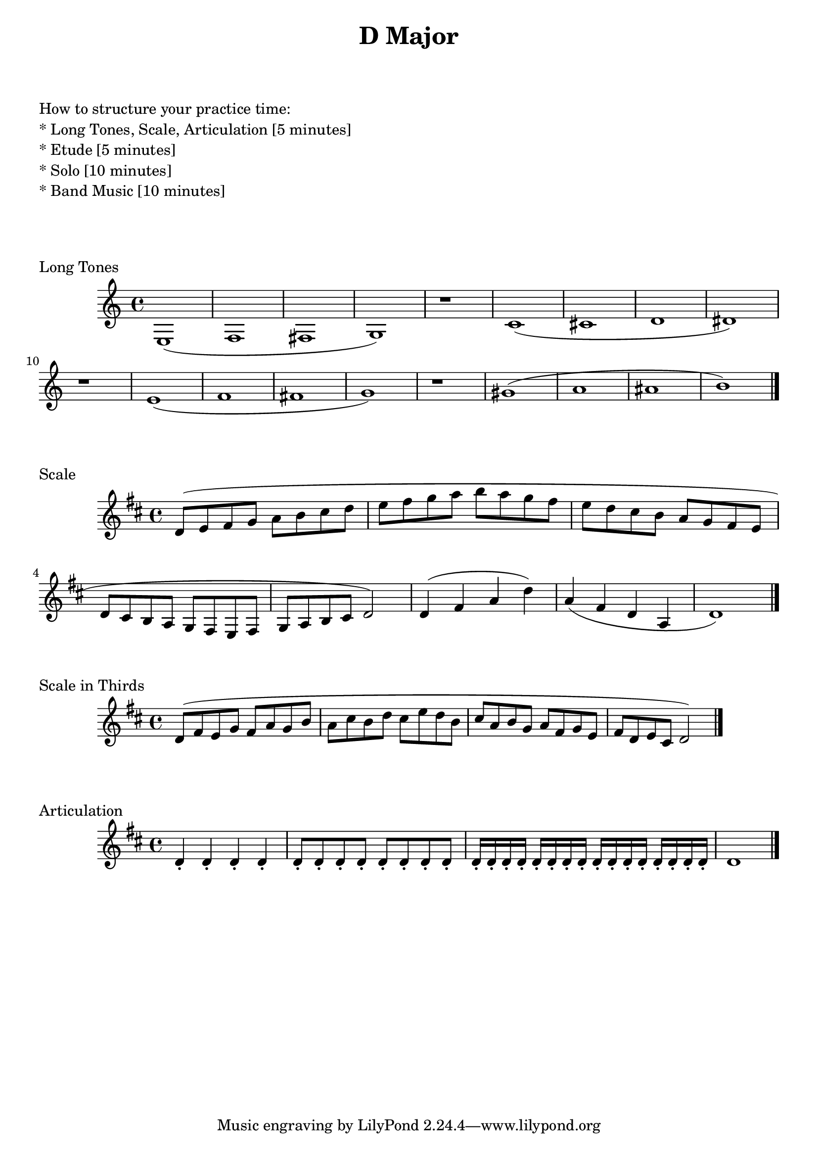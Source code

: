 
%%% C MAJOR FOR SOREN  %%%%


\header{
    title = "D Major"
}

% study tips
\markup {
    \column {
        \null
        \null
        \null
        \line { How to structure your practice time: }
        \line { * Long Tones, Scale, Articulation  [5 minutes]  }
        \line { * Etude                            [5 minutes]  }
        \line { * Solo                             [10 minutes] }
        \line { * Band Music                       [10 minutes] }
        \null
        \null
        \null
    }
}

%long tones
\score {
    \transpose c c' {
        \key c \major
        e,1 (f, fis, g,)
        r1
        c1 (cis d dis)
        r1
        e1 (f fis g)
        r1
        gis1 (a ais b)
        \bar "|."
    }
    \header {
        piece = "Long Tones"
    }
}

%scale full range
\score {
    \transpose c d' {
        \key c \major
        c8 (d e f g a b c'
        d'8 e' f' g' a' g'
        f'8 e' d' c' b a g f
        e d c b, a, g, f, e, d, e,
        f,8 g, a, b, c2)
        c4 (e g c') g (e c g, c1)
        \bar "|."
    }
    \header {
        piece = "Scale"
    }
}

%scale in thirds
\score {
    \transpose c d' {
        \key c \major
        c8 (e d f e g f a g b a c' b d' c' a b g a f g e f d e c d b, c2)
        \bar "|."
    }
    \header {
        piece = "Scale in Thirds"
    }
}

% articulation
\score {
    \transpose f d' {
        \key f \major
        \repeat unfold 4 {f4-.}
        \repeat unfold 8 {f8-.}
        \repeat unfold 16 {f16-.}
        \repeat unfold 1 {f1}
        \bar "|."
    }
    \header {
        piece = "Articulation"
    }
}


\version "2.15.39"  % necessary for upgrading to future LilyPond versions.
